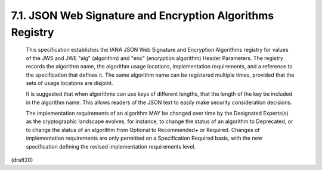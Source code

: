 7.1. JSON Web Signature and Encryption Algorithms Registry
---------------------------------------------------------------------


   This specification establishes the IANA JSON Web Signature and
   Encryption Algorithms registry for values of the JWS and JWE "alg"
   (algorithm) and "enc" (encryption algorithm) Header Parameters.  The
   registry records the algorithm name, the algorithm usage locations,
   implementation requirements, and a reference to the specification
   that defines it.  The same algorithm name can be registered multiple
   times, provided that the sets of usage locations are disjoint.

   It is suggested that when algorithms can use keys of different
   lengths, that the length of the key be included in the algorithm
   name.  This allows readers of the JSON text to easily make security
   consideration decisions.

   The implementation requirements of an algorithm MAY be changed over
   time by the Designated Experts(s) as the cryptographic landscape
   evolves, for instance, to change the status of an algorithm to
   Deprecated, or to change the status of an algorithm from Optional to
   Recommended+ or Required.  Changes of implementation requirements are
   only permitted on a Specification Required basis, with the new
   specification defining the revised implementation requirements level.


(draft20)
